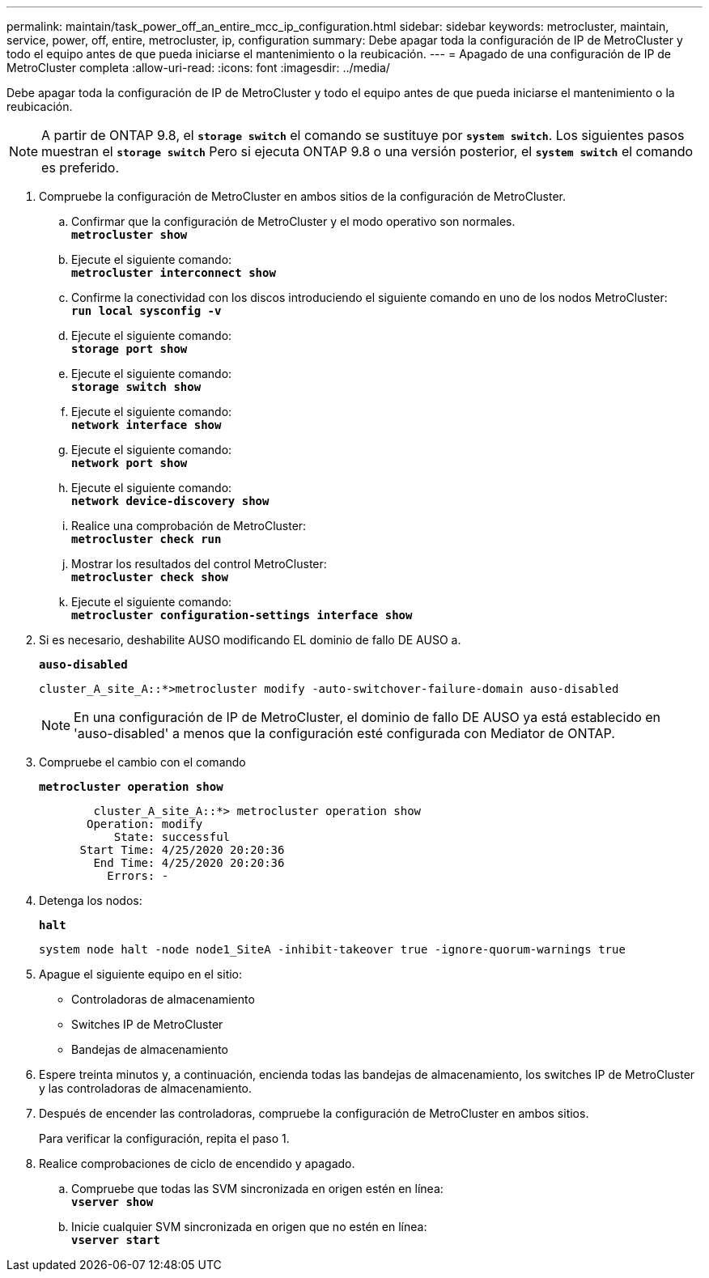 ---
permalink: maintain/task_power_off_an_entire_mcc_ip_configuration.html 
sidebar: sidebar 
keywords: metrocluster, maintain, service, power, off, entire, metrocluster, ip, configuration 
summary: Debe apagar toda la configuración de IP de MetroCluster y todo el equipo antes de que pueda iniciarse el mantenimiento o la reubicación. 
---
= Apagado de una configuración de IP de MetroCluster completa
:allow-uri-read: 
:icons: font
:imagesdir: ../media/


[role="lead"]
Debe apagar toda la configuración de IP de MetroCluster y todo el equipo antes de que pueda iniciarse el mantenimiento o la reubicación.


NOTE: A partir de ONTAP 9.8, el `*storage switch*` el comando se sustituye por `*system switch*`. Los siguientes pasos muestran el `*storage switch*` Pero si ejecuta ONTAP 9.8 o una versión posterior, el `*system switch*` el comando es preferido.

. Compruebe la configuración de MetroCluster en ambos sitios de la configuración de MetroCluster.
+
.. Confirmar que la configuración de MetroCluster y el modo operativo son normales. +
`*metrocluster show*`
.. Ejecute el siguiente comando: +
`*metrocluster interconnect show*`
.. Confirme la conectividad con los discos introduciendo el siguiente comando en uno de los nodos MetroCluster: +
`*run local sysconfig -v*`
.. Ejecute el siguiente comando: +
`*storage port show*`
.. Ejecute el siguiente comando: +
`*storage switch show*`
.. Ejecute el siguiente comando: +
`*network interface show*`
.. Ejecute el siguiente comando: +
`*network port show*`
.. Ejecute el siguiente comando: +
`*network device-discovery show*`
.. Realice una comprobación de MetroCluster: +
`*metrocluster check run*`
.. Mostrar los resultados del control MetroCluster: +
`*metrocluster check show*`
.. Ejecute el siguiente comando: +
`*metrocluster configuration-settings interface show*`


. Si es necesario, deshabilite AUSO modificando EL dominio de fallo DE AUSO a.
+
`*auso-disabled*`

+
[listing]
----
cluster_A_site_A::*>metrocluster modify -auto-switchover-failure-domain auso-disabled
----
+

NOTE: En una configuración de IP de MetroCluster, el dominio de fallo DE AUSO ya está establecido en 'auso-disabled' a menos que la configuración esté configurada con Mediator de ONTAP.

. Compruebe el cambio con el comando
+
`*metrocluster operation show*`

+
[listing]
----

	cluster_A_site_A::*> metrocluster operation show
       Operation: modify
           State: successful
      Start Time: 4/25/2020 20:20:36
        End Time: 4/25/2020 20:20:36
          Errors: -
----
. Detenga los nodos:
+
`*halt*`

+
[listing]
----
system node halt -node node1_SiteA -inhibit-takeover true -ignore-quorum-warnings true
----
. Apague el siguiente equipo en el sitio:
+
** Controladoras de almacenamiento
** Switches IP de MetroCluster
** Bandejas de almacenamiento


. Espere treinta minutos y, a continuación, encienda todas las bandejas de almacenamiento, los switches IP de MetroCluster y las controladoras de almacenamiento.
. Después de encender las controladoras, compruebe la configuración de MetroCluster en ambos sitios.
+
Para verificar la configuración, repita el paso 1.

. Realice comprobaciones de ciclo de encendido y apagado.
+
.. Compruebe que todas las SVM sincronizada en origen estén en línea: +
`*vserver show*`
.. Inicie cualquier SVM sincronizada en origen que no estén en línea: +
`*vserver start*`



